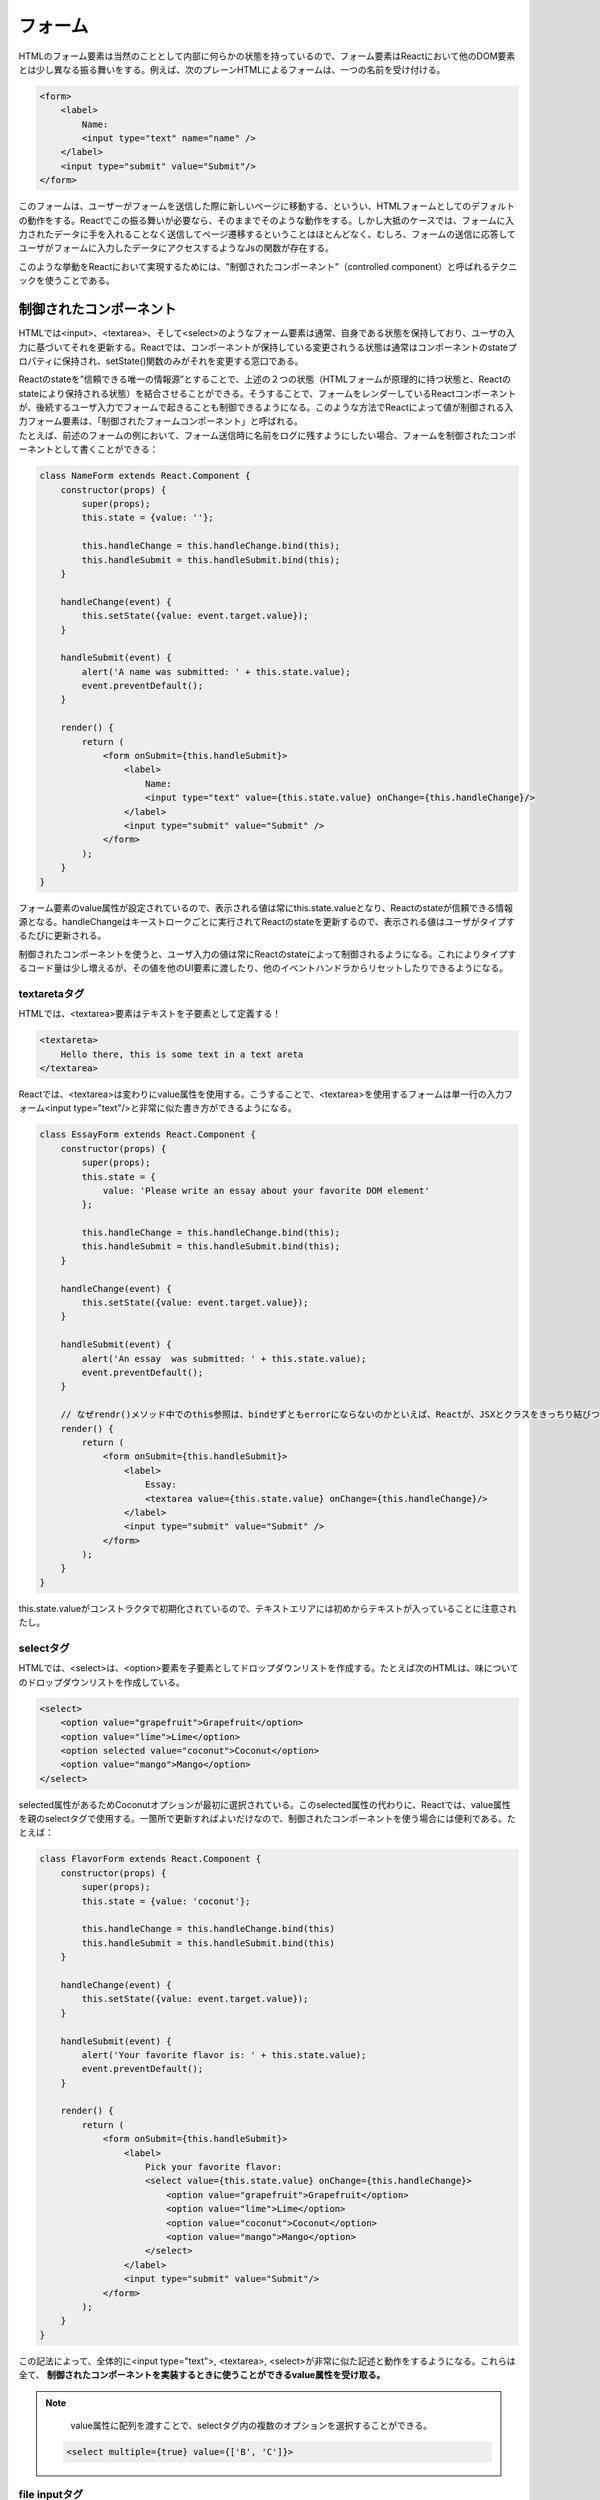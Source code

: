 フォーム
=====================================

HTMLのフォーム要素は当然のこととして内部に何らかの状態を持っているので、フォーム要素はReactにおいて他のDOM要素とは少し異なる振る舞いをする。例えば、次のプレーンHTMLによるフォームは、一つの名前を受け付ける。

.. code-block:: html

    <form>
        <label>
            Name:
            <input type="text" name="name" />
        </label>
        <input type="submit" value="Submit"/>
    </form>

このフォームは、ユーザーがフォームを送信した際に新しいページに移動する、というい、HTMLフォームとしてのデフォルトの動作をする。Reactでこの振る舞いが必要なら、そのままでそのような動作をする。しかし大抵のケースでは、フォームに入力されたデータに手を入れることなく送信してページ遷移するということはほとんどなく、むしろ、フォームの送信に応答してユーザがフォームに入力したデータにアクセスするようなJsの関数が存在する。

| このような挙動をReactにおいて実現するためには、"制御されたコンポーネント"（controlled component）と呼ばれるテクニックを使うことである。

制御されたコンポーネント
---------------------------------------
HTMLでは<input>、<textarea>、そして<select>のようなフォーム要素は通常、自身である状態を保持しており、ユーザの入力に基づいてそれを更新する。Reactでは、コンポーネントが保持している変更されうる状態は通常はコンポーネントのstateプロパティに保持され、setState()関数のみがそれを変更する窓口である。

| Reactのstateを”信頼できる唯一の情報源”とすることで、上述の２つの状態（HTMLフォームが原理的に持つ状態と、Reactのstateにより保持される状態）を結合させることができる。そうすることで、フォームをレンダーしているReactコンポーネントが、後続するユーザ入力でフォームで起きることも制御できるようになる。このような方法でReactによって値が制御される入力フォーム要素は、「制御されたフォームコンポーネント」と呼ばれる。

| たとえば、前述のフォームの例において、フォーム送信時に名前をログに残すようにしたい場合、フォームを制御されたコンポーネントとして書くことができる：

.. code-block:: jsx

    class NameForm extends React.Component {
        constructor(props) {
            super(props);
            this.state = {value: ''};

            this.handleChange = this.handleChange.bind(this);
            this.handleSubmit = this.handleSubmit.bind(this);
        }

        handleChange(event) {
            this.setState({value: event.target.value});
        }

        handleSubmit(event) {
            alert('A name was submitted: ' + this.state.value);
            event.preventDefault();
        }

        render() {
            return (
                <form onSubmit={this.handleSubmit}>
                    <label>
                        Name:
                        <input type="text" value={this.state.value} onChange={this.handleChange}/>
                    </label>
                    <input type="submit" value="Submit" />
                </form>
            );
        }
    }

フォーム要素のvalue属性が設定されているので、表示される値は常にthis.state.valueとなり、Reactのstateが信頼できる情報源となる。handleChangeはキーストロークごとに実行されてReactのstateを更新するので、表示される値はユーザがタイプするたびに更新される。

| 制御されたコンポーネントを使うと、ユーザ入力の値は常にReactのstateによって制御されるようになる。これによりタイプするコード量は少し増えるが、その値を他のUI要素に渡したり、他のイベントハンドラからリセットしたりできるようになる。


textaretaタグ
^^^^^^^^^^^^^^^^^^^^^^^^^^^^^^^^^^^^^^^^^
HTMLでは、<textarea>要素はテキストを子要素として定義する！

.. code-block:: html

    <textareta>
        Hello there, this is some text in a text areta
    </textarea>

Reactでは、<textarea>は変わりにvalue属性を使用する。こうすることで、<textarea>を使用するフォームは単一行の入力フォーム<input type="text"/>と非常に似た書き方ができるようになる。


.. code-block:: js

    class EssayForm extends React.Component {
        constructor(props) {
            super(props);
            this.state = {
                value: 'Please write an essay about your favorite DOM element'
            };

            this.handleChange = this.handleChange.bind(this);
            this.handleSubmit = this.handleSubmit.bind(this);
        }

        handleChange(event) {
            this.setState({value: event.target.value});
        }

        handleSubmit(event) {
            alert('An essay  was submitted: ' + this.state.value);
            event.preventDefault();
        }

        // なぜrendr()メソッド中でのthis参照は、bindせずともerrorにならないのかといえば、Reactが、JSXとクラスをきっちり結びつけて、constructorと同じ振る舞いになるようにスコープを制御してくれているからである。
        render() {
            return (
                <form onSubmit={this.handleSubmit}>
                    <label>
                        Essay:
                        <textarea value={this.state.value} onChange={this.handleChange}/>
                    </label>
                    <input type="submit" value="Submit" />
                </form>
            );
        }
    }

this.state.valueがコンストラクタで初期化されているので、テキストエリアには初めからテキストが入っていることに注意されたし。


selectタグ
^^^^^^^^^^^^^^^^^^^^^^^^^^^^^^^^^^^^^^
HTMLでは、<select>は、<option>要素を子要素としてドロップダウンリストを作成する。たとえば次のHTMLは、味についてのドロップダウンリストを作成している。

.. code-block:: html

    <select>
        <option value="grapefruit">Grapefruit</option>
        <option value="lime">Lime</option>
        <option selected value="coconut">Coconut</option>
        <option value="mango">Mango</option>
    </select>

selected属性があるためCoconutオプションが最初に選択されている。このselected属性の代わりに、Reactでは、value属性を親のselectタグで使用する。一箇所で更新すればよいだけなので、制御されたコンポーネントを使う場合には便利である。たとえば：

.. code-block:: js

    class FlavorForm extends React.Component {
        constructor(props) {
            super(props);
            this.state = {value: 'coconut'};

            this.handleChange = this.handleChange.bind(this)
            this.handleSubmit = this.handleSubmit.bind(this)
        }

        handleChange(event) {
            this.setState({value: event.target.value});
        }

        handleSubmit(event) {
            alert('Your favorite flavor is: ' + this.state.value);
            event.preventDefault();
        }

        render() {
            return (
                <form onSubmit={this.handleSubmit}>
                    <label>
                        Pick your favorite flavor:
                        <select value={this.state.value} onChange={this.handleChange}>
                            <option value="grapefruit">Grapefruit</option>
                            <option value="lime">Lime</option>
                            <option value="coconut">Coconut</option>
                            <option value="mango">Mango</option>
                        </select>
                    </label>
                    <input type="submit" value="Submit"/>
                </form>
            );
        }
    }

この記法によって、全体的に<input type="text">, <textarea>, <select>が非常に似た記述と動作をするようになる。これらは全て、 **制御されたコンポーネントを実装するときに使うことができるvalue属性を受け取る。**

.. note::

	value属性に配列を渡すことで、selectタグ内の複数のオプションを選択することができる。

    .. code-block:: js

        <select multiple={true} value={['B', 'C']}>

file inputタグ
^^^^^^^^^^^^^^^^^^^^^^^^^^^^^^^^^^^^^
HTMLでは、<input type="file">によってユーザにデバイス内の一つ以上のファイルを選ばせてそれをサーバにアップロードしたりFileAPIをつかってJavaScriptで操作したりすることができる。

.. code-block:: html

    <input type="file"/>

この値は読み取り専用なので、これは非制御コンポーネントとなる。（非制御コンポーネントについては後述）


複数の入力の処理
---------------------------------------
複数の制御されたinput要素を処理する必要が在る場合、それぞれの入力要素にname属性を追加すれば、ハンドラ関数にevent.target.nameに基づいて処理を選択させるようにできる。
singlettriplet
abrakatabra
たとえば：

.. code-block:: js 

    class Reservation extends React.Component {
        constructor(props) {
            super(props);
            this.state = {
                isGoign: true,
                numberOfGuests: 2
            };

            this.handeInputChange = this.handleInputChange.bind(this);
        }

        handleInputChange(event) {
            const target = event.target;
            const value = target.type === 'checkbox' ? target.checked : target.value;
            const name = target.name;

            this.setState({
                [name]: value
            });
        }

        render() {
            return (
                <form>
                    <label>
                        Is going:
                        <input
                            name="isGoing"
                            type="checkbox"
                            checkd={this.state.isGoing}
                            onChange={this.handleInputChange}/>
                            </label>
                        <br/>
                    <label>
                        Number of Guests:
                        <input
                            name="numberOfGuests"
                            type="number"
                            value={this.state.numbereOfGuests}
                            onChange={this.handleInputChange}/>
                        </label>
                    </form>
            );
        }
    }

制御された入力におけるnull値
^^^^^^^^^^^^^^^^^^^^^^^^^^^^^^^^^^^^^^^^^^^^
制御されたコンポーネントで、valueプロパティに値を指定することで、変更させたくない場合にユーザが値を変更できないようになる。もしも、valueを指定したのに入力フィールドが依然として変更可能であるという場合は、valueをundefinedもしくはnullに設定してしまったのかもしれない。

.. code-block:: js

    ReactDOM.render(<input value="hi"/>, mountNode);

    setTimeout(function() {
        ReactDOM.render(<input value={null}/>, mountNode);
    }, 1000);


制御されたコンポーネントの代替手段
---------------------------------------------
制御されたコンポーネントは、あらゆる種類のデータの変更に対してイベントハンドラを書き、あらゆる入力状態をReactコンポーネントに通してやる必要があるため、時としてうんざりすることも在る。このことは、既存のコードベースをReactに変換する場合や、Reactアプリケーションをnon-Reactのライブラリと統合する場合に特に問題化する。これらの状況においては、入力フォームを実装するための代替手段であるところの非制御コンポーネントを検討して見る価値が在る。

本格的なソリューション
----------------------------------------------
入力値のバリデーション、訪問済みのフィールドの追跡やフォーム送信を含む完全なソリューションがほしい場合は、Formikが人気のある選択肢の一つである。

| しかしながらこれは制御されたコンポーネントやstateの管理と同じ原理で作成されているので、これらの基礎をしっかりと理解しておく必要が在る。


コードの実装例
--------------------------------------
.. raw:: html

    <div id="root"></div>

.. raw:: html

    <script type="text/javascript" async src="../../_static/tech/React/form.js"></script>
